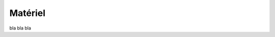###########################################
Matériel 
###########################################

bla bla bla